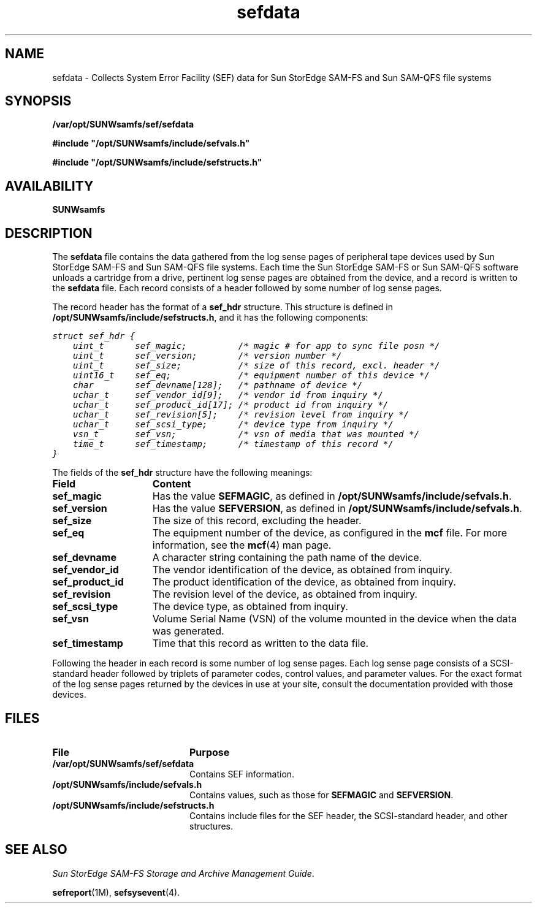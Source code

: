 '\" t
.\" $Revision: 1.20 $
.ds ]W Sun Microsystems
.\" SAM-QFS_notice_begin
.\"
.\" CDDL HEADER START
.\"
.\" The contents of this file are subject to the terms of the
.\" Common Development and Distribution License (the "License").
.\" You may not use this file except in compliance with the License.
.\"
.\" You can obtain a copy of the license at pkg/OPENSOLARIS.LICENSE
.\" or http://www.opensolaris.org/os/licensing.
.\" See the License for the specific language governing permissions
.\" and limitations under the License.
.\"
.\" When distributing Covered Code, include this CDDL HEADER in each
.\" file and include the License file at pkg/OPENSOLARIS.LICENSE.
.\" If applicable, add the following below this CDDL HEADER, with the
.\" fields enclosed by brackets "[]" replaced with your own identifying
.\" information: Portions Copyright [yyyy] [name of copyright owner]
.\"
.\" CDDL HEADER END
.\"
.\" Copyright 2009 Sun Microsystems, Inc.  All rights reserved.
.\" Use is subject to license terms.
.\"
.\" SAM-QFS_notice_end
.na
.nh
.TH sefdata 4 "03 Dec 2001"
.SH NAME
sefdata \- Collects System Error Facility (SEF) data for \%Sun StorEdge \%SAM-FS and \%Sun \%SAM-QFS file systems
.SH SYNOPSIS
.nf
\fB/var/opt/SUNWsamfs/sef/sefdata\fR
.PP
\fB#include "/opt/SUNWsamfs/include/sefvals.h"\fR
.PP
\fB#include "/opt/SUNWsamfs/include/sefstructs.h"\fR
.fi
.SH AVAILABILITY
\fBSUNWsamfs\fR
.SH DESCRIPTION
The \fBsefdata\fR file contains the data gathered from the log sense
pages of peripheral tape devices used by Sun StorEdge \%SAM-FS
and Sun \%SAM-QFS file systems.
Each time the Sun StorEdge \%SAM-FS or Sun \%SAM-QFS software
unloads a cartridge from
a drive, pertinent log sense pages are obtained from the device, and 
a record is written to the \fBsefdata\fR file.  Each record consists of
a header followed by some number of log sense pages.
.PP
The record header has the format of a \fBsef_hdr\fR structure.  This
structure is defined in \fB/opt/SUNWsamfs/include/sefstructs.h\fR,
and it has the following components:
.PP
.ft CO
.nf
struct sef_hdr {
    uint_t      sef_magic;          /* magic # for app to sync file posn */
    uint_t      sef_version;        /* version number */
    uint_t      sef_size;           /* size of this record, excl. header */
    uint16_t    sef_eq;             /* equipment number of this device */
    char        sef_devname[128];   /* pathname of device */
    uchar_t     sef_vendor_id[9];   /* vendor id from inquiry */
    uchar_t     sef_product_id[17]; /* product id from inquiry */
    uchar_t     sef_revision[5];    /* revision level from inquiry */
    uchar_t     sef_scsi_type;      /* device type from inquiry */
    vsn_t       sef_vsn;            /* vsn of media that was mounted */
    time_t      sef_timestamp;      /* timestamp of this record */
}
.fi
.ft
.PP
The fields of the \fBsef_hdr\fR structure have the following meanings:
.TP 15
\fBField\fR
\fBContent\fR
.TP
\fBsef_magic\fR
Has the value \fBSEFMAGIC\fR, as defined
in \fB/opt/SUNWsamfs/include/sefvals.h\fR.
.TP
\fBsef_version\fR
Has the value \fBSEFVERSION\fR, as defined
in \fB/opt/SUNWsamfs/include/sefvals.h\fR.
.TP
\fBsef_size\fR
The size of this record, excluding the header.
.TP
\fBsef_eq\fR
The equipment number of the device, as configured in the \fBmcf\fR file.
For more information, see the \fBmcf\fR(4) man page.
.TP
\fBsef_devname\fR
A character string containing the path name of the device.
.TP
\fBsef_vendor_id\fR
The vendor identification of the device, as obtained from inquiry.
.TP
\fBsef_product_id\fR
The product identification of the device, as obtained from inquiry.
.TP
\fBsef_revision\fR
The revision level of the device, as obtained from inquiry.
.TP
\fBsef_scsi_type\fR
The device type, as obtained from inquiry.
.TP
\fBsef_vsn\fR
Volume Serial Name (VSN) of the volume mounted in the device when the
data was generated.
.TP
\fBsef_timestamp\fR
Time that this record as written to the data file.
.LP
Following the header in each record is some number of log sense pages.
Each log sense page consists of a \%SCSI-standard header followed by
triplets of parameter codes, control values, and parameter values.
For the exact format of the log sense pages returned by the devices in
use at your site, consult the documentation provided with those devices.
.SH FILES
.TP 20
\fBFile\fR
\fBPurpose\fR
.TP
\fB/var/opt/SUNWsamfs/sef/sefdata\fR
Contains SEF information.
.TP
\fB/opt/SUNWsamfs/include/sefvals.h\fR
Contains values, such as those for \fBSEFMAGIC\fR and \fBSEFVERSION\fR.
.TP
\fB/opt/SUNWsamfs/include/sefstructs.h\fR
Contains include files for the SEF header, the \%SCSI-standard
header, and other structures.
.SH SEE ALSO
\fISun StorEdge \%SAM-FS Storage and Archive Management Guide\fR.
.PP
\fBsefreport\fR(1M),
\fBsefsysevent\fR(4).
